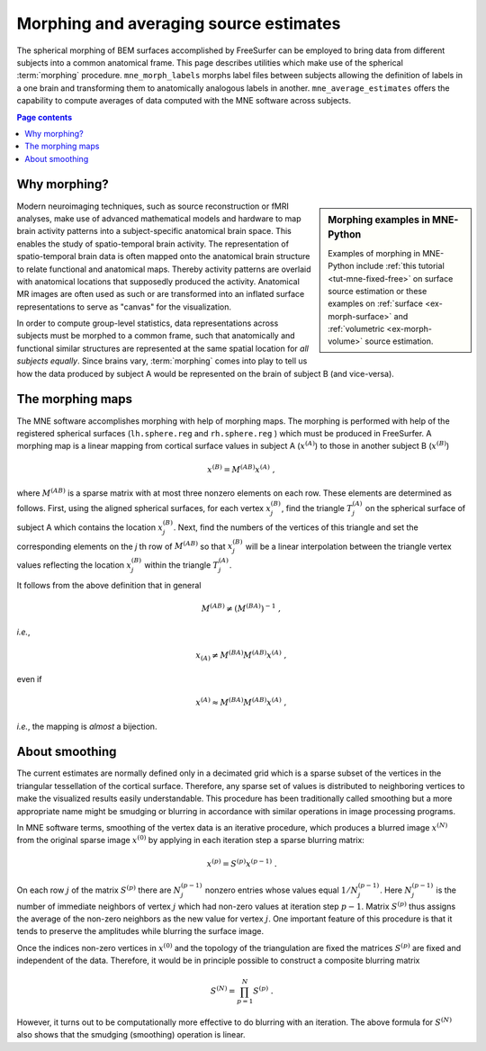 .. _ch_morph:

Morphing and averaging source estimates
=======================================

The spherical morphing of BEM surfaces accomplished by FreeSurfer can be
employed to bring data from different subjects into a common anatomical frame.
This page describes utilities which make use of the spherical :term:`morphing`
procedure. ``mne_morph_labels`` morphs label files between subjects allowing
the definition of labels in a one brain and transforming them to anatomically
analogous labels in another. ``mne_average_estimates`` offers the capability to
compute averages of data computed with the MNE software across subjects.

.. contents:: Page contents
   :local:
   :depth: 2

Why morphing?
^^^^^^^^^^^^^

.. sidebar:: Morphing examples in MNE-Python

   Examples of morphing in MNE-Python include :ref:`this tutorial
   <tut-mne-fixed-free>` on surface source estimation or these examples on
   :ref:`surface <ex-morph-surface>` and :ref:`volumetric <ex-morph-volume>`
   source estimation.

Modern neuroimaging techniques, such as source reconstruction or fMRI analyses,
make use of advanced mathematical models and hardware to map brain activity
patterns into a subject-specific anatomical brain space. This enables the study
of spatio-temporal brain activity. The representation of spatio-temporal brain
data is often mapped onto the anatomical brain structure to relate functional
and anatomical maps. Thereby activity patterns are overlaid with anatomical
locations that supposedly produced the activity. Anatomical MR images are often
used as such or are transformed into an inflated surface representations to
serve as  "canvas" for the visualization.

In order to compute group-level statistics, data representations across
subjects must be morphed to a common frame, such that anatomically and
functional similar structures are represented at the same spatial location for
*all subjects equally*. Since brains vary, :term:`morphing` comes into play to
tell us how the data produced by subject A would be represented on the brain of
subject B (and vice-versa).

.. _CHDJDHII:

The morphing maps
^^^^^^^^^^^^^^^^^

The MNE software accomplishes morphing with help of morphing maps.
The morphing is performed with help of the registered
spherical surfaces (``lh.sphere.reg`` and ``rh.sphere.reg`` ) which must be
produced in FreeSurfer. A morphing map is a linear mapping from cortical
surface values in subject A (:math:`x^{(A)}`) to those in another subject B
(:math:`x^{(B)}`)

.. math::    x^{(B)} = M^{(AB)} x^{(A)}\ ,

where :math:`M^{(AB)}` is a sparse matrix with at most three nonzero elements
on each row. These elements are determined as follows. First, using the aligned
spherical surfaces, for each vertex :math:`x_j^{(B)}`, find the triangle
:math:`T_j^{(A)}` on the spherical surface of subject A which contains the
location :math:`x_j^{(B)}`. Next, find the numbers of the vertices of this
triangle and set the corresponding elements on the *j* th row of
:math:`M^{(AB)}` so that :math:`x_j^{(B)}` will be a linear interpolation
between the triangle vertex values reflecting the location :math:`x_j^{(B)}`
within the triangle :math:`T_j^{(A)}`.

It follows from the above definition that in general

.. math::    M^{(AB)} \neq (M^{(BA)})^{-1}\ ,

*i.e.*,

.. math::    x_{(A)} \neq M^{(BA)} M^{(AB)} x^{(A)}\ ,

even if

.. math::    x^{(A)} \approx M^{(BA)} M^{(AB)} x^{(A)}\ ,

*i.e.*, the mapping is *almost* a bijection.

.. _CHDEBAHH:

About smoothing
^^^^^^^^^^^^^^^

The current estimates are normally defined only in a decimated grid which is a
sparse subset of the vertices in the triangular tessellation of the cortical
surface. Therefore, any sparse set of values is distributed to neighboring
vertices to make the visualized results easily understandable. This procedure
has been traditionally called smoothing but a more appropriate name might be
smudging or blurring in accordance with similar operations in image processing
programs.

In MNE software terms, smoothing of the vertex data is an iterative procedure,
which produces a blurred image :math:`x^{(N)}` from the original sparse image
:math:`x^{(0)}` by applying in each iteration step a sparse blurring matrix:

.. math::    x^{(p)} = S^{(p)} x^{(p - 1)}\ .

On each row :math:`j` of the matrix :math:`S^{(p)}` there are :math:`N_j^{(p -
1)}` nonzero entries whose values equal :math:`1/N_j^{(p - 1)}`. Here
:math:`N_j^{(p - 1)}` is the number of immediate neighbors of vertex :math:`j`
which had non-zero values at iteration step :math:`p - 1`. Matrix
:math:`S^{(p)}` thus assigns the average of the non-zero neighbors as the new
value for vertex :math:`j`. One important feature of this procedure is that it
tends to preserve the amplitudes while blurring the surface image.

Once the indices non-zero vertices in :math:`x^{(0)}` and the topology of the
triangulation are fixed the matrices :math:`S^{(p)}` are fixed and independent
of the data. Therefore, it would be in principle possible to construct a
composite blurring matrix

.. math::    S^{(N)} = \prod_{p = 1}^N {S^{(p)}}\ .

However, it turns out to be computationally more effective to do blurring with
an iteration. The above formula for :math:`S^{(N)}` also shows that the
smudging (smoothing) operation is linear.
